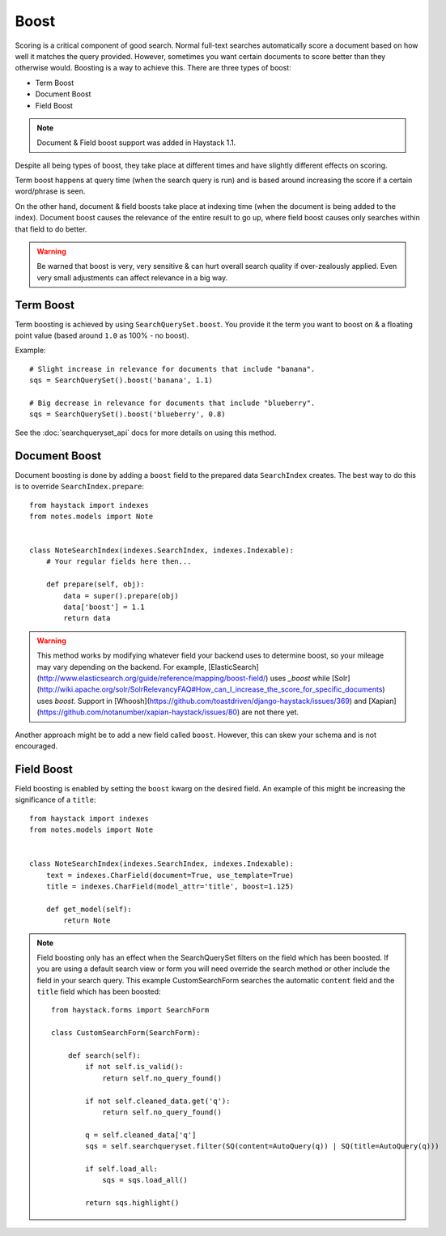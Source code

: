 .. _ref-boost:

=====
Boost
=====


Scoring is a critical component of good search. Normal full-text searches
automatically score a document based on how well it matches the query provided.
However, sometimes you want certain documents to score better than they
otherwise would. Boosting is a way to achieve this. There are three types of
boost:

* Term Boost
* Document Boost
* Field Boost

.. note::

    Document & Field boost support was added in Haystack 1.1.

Despite all being types of boost, they take place at different times and have
slightly different effects on scoring.

Term boost happens at query time (when the search query is run) and is based
around increasing the score if a certain word/phrase is seen.

On the other hand, document & field boosts take place at indexing time (when
the document is being added to the index). Document boost causes the relevance
of the entire result to go up, where field boost causes only searches within
that field to do better.

.. warning::

  Be warned that boost is very, very sensitive & can hurt overall search
  quality if over-zealously applied. Even very small adjustments can affect
  relevance in a big way.

Term Boost
==========

Term boosting is achieved by using ``SearchQuerySet.boost``. You provide it
the term you want to boost on & a floating point value (based around ``1.0``
as 100% - no boost).

Example::

    # Slight increase in relevance for documents that include "banana".
    sqs = SearchQuerySet().boost('banana', 1.1)

    # Big decrease in relevance for documents that include "blueberry".
    sqs = SearchQuerySet().boost('blueberry', 0.8)

See the :doc:`searchqueryset_api` docs for more details on using this method.


Document Boost
==============

Document boosting is done by adding a ``boost`` field to the prepared data
``SearchIndex`` creates. The best way to do this is to override
``SearchIndex.prepare``::

    from haystack import indexes
    from notes.models import Note


    class NoteSearchIndex(indexes.SearchIndex, indexes.Indexable):
        # Your regular fields here then...

        def prepare(self, obj):
            data = super().prepare(obj)
            data['boost'] = 1.1
            return data

.. warning::

  This method works by modifying whatever field your backend uses to determine
  boost, so your mileage may vary depending on the backend. For example,
  [ElasticSearch](http://www.elasticsearch.org/guide/reference/mapping/boost-field/)
  uses `_boost` while [Solr](http://wiki.apache.org/solr/SolrRelevancyFAQ#How_can_I_increase_the_score_for_specific_documents)
  uses `boost`. Support in [Whoosh](https://github.com/toastdriven/django-haystack/issues/369)
  and [Xapian](https://github.com/notanumber/xapian-haystack/issues/80) are not there yet.

Another approach might be to add a new field called ``boost``. However, this
can skew your schema and is not encouraged.


Field Boost
===========

Field boosting is enabled by setting the ``boost`` kwarg on the desired field.
An example of this might be increasing the significance of a ``title``::

    from haystack import indexes
    from notes.models import Note


    class NoteSearchIndex(indexes.SearchIndex, indexes.Indexable):
        text = indexes.CharField(document=True, use_template=True)
        title = indexes.CharField(model_attr='title', boost=1.125)

        def get_model(self):
            return Note

.. note::

  Field boosting only has an effect when the SearchQuerySet filters on the
  field which has been boosted. If you are using a default search view or
  form you will need override the search method or other include the field
  in your search query. This example CustomSearchForm searches the automatic
  ``content`` field and the ``title`` field which has been boosted::

    from haystack.forms import SearchForm

    class CustomSearchForm(SearchForm):

        def search(self):
            if not self.is_valid():
                return self.no_query_found()

            if not self.cleaned_data.get('q'):
                return self.no_query_found()

            q = self.cleaned_data['q']
            sqs = self.searchqueryset.filter(SQ(content=AutoQuery(q)) | SQ(title=AutoQuery(q)))

            if self.load_all:
                sqs = sqs.load_all()

            return sqs.highlight()
